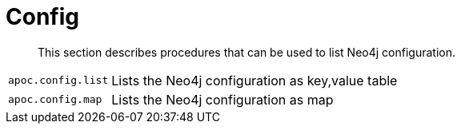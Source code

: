 [[neo4j-config]]
= Config

[abstract]
--
This section describes procedures that can be used to list Neo4j configuration.
--

[cols="1m,5"]
|===
| apoc.config.list | Lists the Neo4j configuration as key,value table
| apoc.config.map | Lists the Neo4j configuration as map
|===

